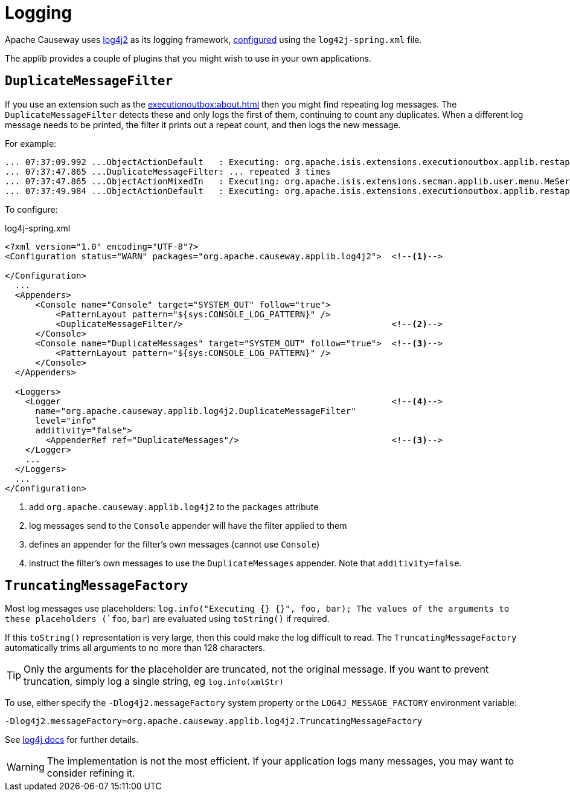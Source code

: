 [[logging]]
= Logging

:Notice: Licensed to the Apache Software Foundation (ASF) under one or more contributor license agreements. See the NOTICE file distributed with this work for additional information regarding copyright ownership. The ASF licenses this file to you under the Apache License, Version 2.0 (the "License"); you may not use this file except in compliance with the License. You may obtain a copy of the License at. http://www.apache.org/licenses/LICENSE-2.0 . Unless required by applicable law or agreed to in writing, software distributed under the License is distributed on an "AS IS" BASIS, WITHOUT WARRANTIES OR  CONDITIONS OF ANY KIND, either express or implied. See the License for the specific language governing permissions and limitations under the License.
:page-partial:

Apache Causeway uses link:https://logging.apache.org/log4j/2.x/index.html[log4j2] as its logging framework, link:https://logging.apache.org/log4j/2.x/manual/configuration.html[configured] using the `log42j-spring.xml` file.

The applib provides a couple of plugins that you might wish to use in your own applications.

== `DuplicateMessageFilter`

If you use an extension such as the xref:executionoutbox:about.adoc[] then you might find repeating log messages.
The `DuplicateMessageFilter` detects these and only logs the first of them, continuing to count any duplicates.
When a different log message needs to be printed, the filter it prints out a repeat count, and then logs the new message.

For example:

[source,txt]
----
... 07:37:09.992 ...ObjectActionDefault   : Executing: org.apache.isis.extensions.executionoutbox.applib.restapi.OutboxRestApi#pending()
... 07:37:47.865 ...DuplicateMessageFilter: ... repeated 3 times
... 07:37:47.865 ...ObjectActionMixedIn   : Executing: org.apache.isis.extensions.secman.applib.user.menu.MeService#me()
... 07:37:49.984 ...ObjectActionDefault   : Executing: org.apache.isis.extensions.executionoutbox.applib.restapi.OutboxRestApi#pending()
----

To configure:

[source,xml]
.log4j-spring.xml
----
<?xml version="1.0" encoding="UTF-8"?>
<Configuration status="WARN" packages="org.apache.causeway.applib.log4j2">  <!--.-->

</Configuration>
  ...
  <Appenders>
      <Console name="Console" target="SYSTEM_OUT" follow="true">
          <PatternLayout pattern="${sys:CONSOLE_LOG_PATTERN}" />
          <DuplicateMessageFilter/>                                         <!--.-->
      </Console>
      <Console name="DuplicateMessages" target="SYSTEM_OUT" follow="true">  <!--.-->
          <PatternLayout pattern="${sys:CONSOLE_LOG_PATTERN}" />
      </Console>
  </Appenders>

  <Loggers>
    <Logger                                                                 <!--.-->
      name="org.apache.causeway.applib.log4j2.DuplicateMessageFilter"
      level="info"
      additivity="false">
        <AppenderRef ref="DuplicateMessages"/>                              <!--3-->
    </Logger>
    ...
  </Loggers>
  ...
</Configuration>
----
<.> add `org.apache.causeway.applib.log4j2` to the `packages` attribute
<.> log messages send to the `Console` appender will have the filter applied to them
<.> defines an appender for the filter's own messages (cannot use `Console`)
<.> instruct the filter's own messages to use the `DuplicateMessages` appender.
Note that `additivity=false`.


== `TruncatingMessageFactory`

Most log messages use placeholders: `log.info("Executing {} {}", foo, bar);
The values of the arguments to these placeholders (`foo`, `bar`) are evaluated using `toString()` if required.

If this `toString()` representation is very large, then this could make the log difficult to read.
The `TruncatingMessageFactory` automatically trims all arguments to no more than 128 characters.

[TIP]
====
Only the arguments for the placeholder are truncated, not the original message.
If you want to prevent truncation, simply log a single string, eg `log.info(xmlStr)`
====
To use, either specify the `-Dlog4j2.messageFactory` system property or the `LOG4J_MESSAGE_FACTORY` environment variable:

    -Dlog4j2.messageFactory=org.apache.causeway.applib.log4j2.TruncatingMessageFactory

See link:https://logging.apache.org/log4j/2.x/manual/configuration.html#system-properties[log4j docs] for further details.


[WARNING]
====
The implementation is not the most efficient.
If your application logs many messages, you may want to consider refining it.
====


